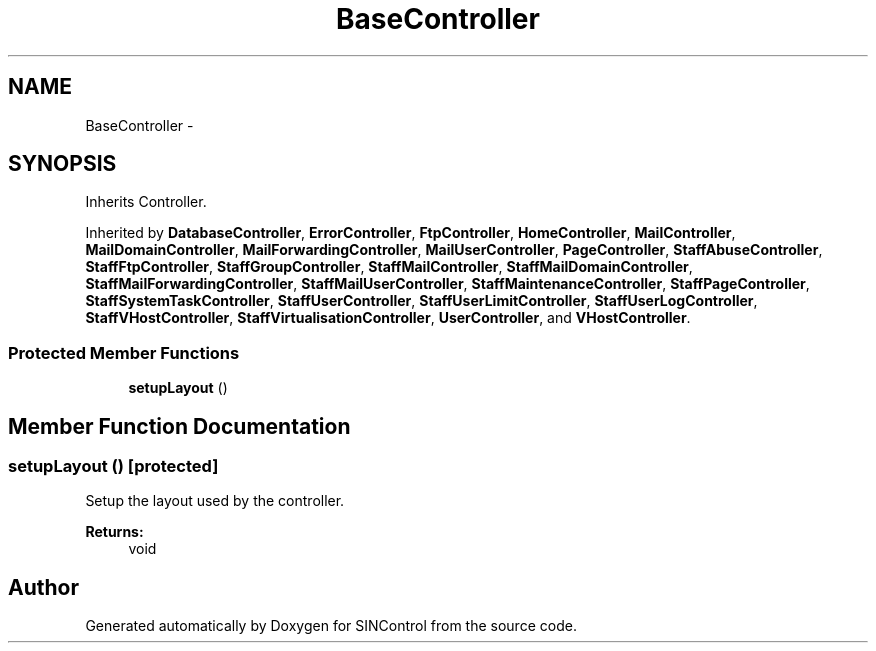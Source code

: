 .TH "BaseController" 3 "Thu May 21 2015" "SINControl" \" -*- nroff -*-
.ad l
.nh
.SH NAME
BaseController \- 
.SH SYNOPSIS
.br
.PP
.PP
Inherits Controller\&.
.PP
Inherited by \fBDatabaseController\fP, \fBErrorController\fP, \fBFtpController\fP, \fBHomeController\fP, \fBMailController\fP, \fBMailDomainController\fP, \fBMailForwardingController\fP, \fBMailUserController\fP, \fBPageController\fP, \fBStaffAbuseController\fP, \fBStaffFtpController\fP, \fBStaffGroupController\fP, \fBStaffMailController\fP, \fBStaffMailDomainController\fP, \fBStaffMailForwardingController\fP, \fBStaffMailUserController\fP, \fBStaffMaintenanceController\fP, \fBStaffPageController\fP, \fBStaffSystemTaskController\fP, \fBStaffUserController\fP, \fBStaffUserLimitController\fP, \fBStaffUserLogController\fP, \fBStaffVHostController\fP, \fBStaffVirtualisationController\fP, \fBUserController\fP, and \fBVHostController\fP\&.
.SS "Protected Member Functions"

.in +1c
.ti -1c
.RI "\fBsetupLayout\fP ()"
.br
.in -1c
.SH "Member Function Documentation"
.PP 
.SS "setupLayout ()\fC [protected]\fP"
Setup the layout used by the controller\&.
.PP
\fBReturns:\fP
.RS 4
void 
.RE
.PP


.SH "Author"
.PP 
Generated automatically by Doxygen for SINControl from the source code\&.
